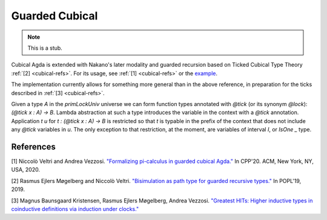 ..
  ::

  {-# OPTIONS --cubical #-}
  module language.guarded-cubical where

.. _guarded-cubical:

********************
Guarded Cubical
********************

.. note::
   This is a stub.

Cubical Agda is extended with Nakano's later modality and guarded recursion based on Ticked Cubical Type Theory :ref:`[2] <cubical-refs>`.
For its usage, see :ref:`[1] <cubical-refs>` or the `example <https://github.com/agda/agda/blob/master/test/Succeed/LaterPrims.agda>`_.

The implementation currently allows for something more general than in the above reference, in
preparation for the ticks described in :ref:`[3] <cubical-refs>`.

Given a type `A` in the `primLockUniv` universe we can form function
types annotated with `@tick` (or its synonym `@lock`): `(@tick x : A)
-> B`.  Lambda abstraction at such a type introduces the variable in
the context with a `@tick` annotation. Application `t u` for
`t : (@tick x : A) → B` is restricted so that `t` is typable in the prefix
of the context that does not include any `@tick` variables in `u`. The
only exception to that restriction, at the moment, are variables of
interval `I`, or `IsOne _` type.


.. _cubical-refs:

References
==========

[1] Niccolò Veltri and Andrea Vezzosi. `"Formalizing pi-calculus in guarded cubical Agda." <https://doi.org/10.1145/3372885.3373814>`_
In CPP'20.  ACM, New York, NY, USA, 2020.

[2] Rasmus Ejlers Møgelberg and Niccolò Veltri. `"Bisimulation as path type for guarded recursive types." <https://doi.org/10.1145/3290317>`_ In POPL'19, 2019.

[3] Magnus Baunsgaard Kristensen, Rasmus Ejlers Møgelberg, Andrea Vezzosi. `"Greatest HITs: Higher inductive types in coinductive definitions via induction under clocks." <https://arxiv.org/abs/2102.01969>`_
